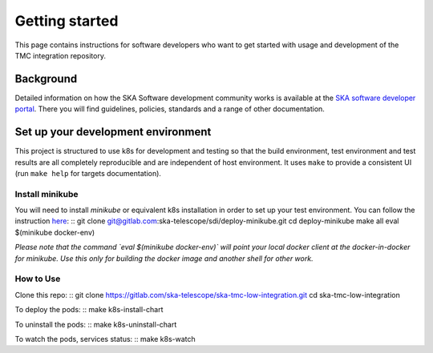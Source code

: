 Getting started
===============

This page contains instructions for software developers who want to get
started with usage and development of the TMC integration repository.

Background
----------
Detailed information on how the SKA Software development
community works is available at the `SKA software developer portal <https://developer.skao.int/en/latest/>`_.
There you will find guidelines, policies, standards and a range of other
documentation.

Set up your development environment
-----------------------------------
This project is structured to use k8s for development and testing so that the build environment, test environment and test results are all completely reproducible and are independent of host environment. It uses ``make`` to provide a consistent UI (run ``make help`` for targets documentation).

Install minikube
^^^^^^^^^^^^^^^^

You will need to install `minikube` or equivalent k8s installation in order to set up your test environment. You can follow the instruction `here <https://gitlab.com/ska-telescope/sdi/deploy-minikube/>`_:
::
git clone git@gitlab.com:ska-telescope/sdi/deploy-minikube.git
cd deploy-minikube
make all
eval $(minikube docker-env)

*Please note that the command `eval $(minikube docker-env)` will point your local docker client at the docker-in-docker for minikube. Use this only for building the docker image and another shell for other work.*

How to Use
^^^^^^^^^^

Clone this repo:
::
git clone https://gitlab.com/ska-telescope/ska-tmc-low-integration.git
cd ska-tmc-low-integration


To deploy the pods:
::
make k8s-install-chart



To uninstall the pods:
::
make k8s-uninstall-chart

To watch the pods, services status:
::
make k8s-watch


